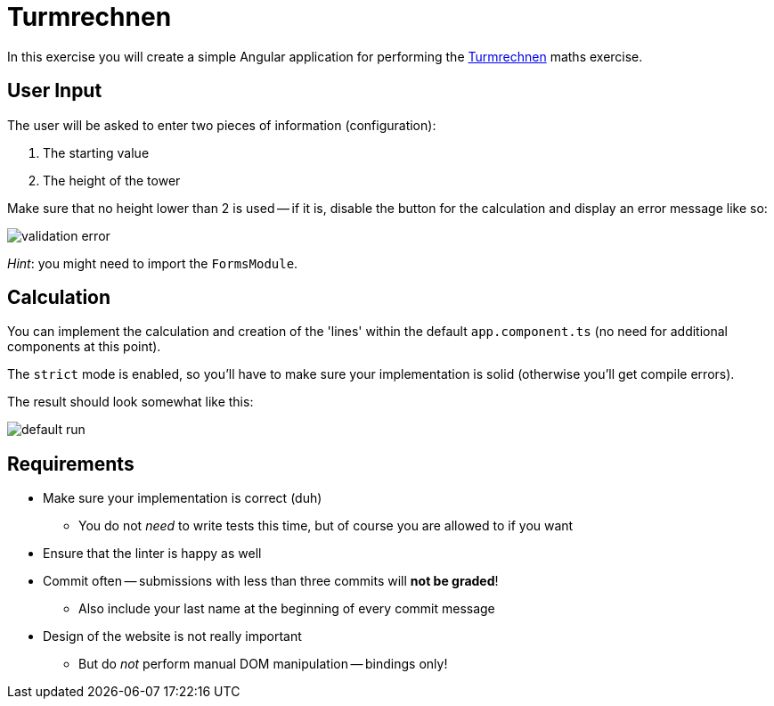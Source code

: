= Turmrechnen

In this exercise you will create a simple Angular application for performing the http://www.floriangeier.at/schule/kopf/kopf.php[Turmrechnen] maths exercise.

== User Input

The user will be asked to enter two pieces of information (configuration):

. The starting value
. The height of the tower

Make sure that no height lower than 2 is used -- if it is, disable the button for the calculation and display an error message like so:

image::validation.PNG[validation error]

_Hint_: you might need to import the `FormsModule`.

== Calculation

You can implement the calculation and creation of the 'lines' within the default `app.component.ts` (no need for additional components at this point).

The `strict` mode is enabled, so you'll have to make sure your implementation is solid (otherwise you'll get compile errors).

The result should look somewhat like this:

image::default_run.PNG[default run]

== Requirements

* Make sure your implementation is correct (duh)
** You do not _need_ to write tests this time, but of course you are allowed to if you want
* Ensure that the linter is happy as well
* Commit often -- submissions with less than three commits will *not be graded*!
** Also include your last name at the beginning of every commit message
* Design of the website is not really important
** But do _not_ perform manual DOM manipulation -- bindings only!
